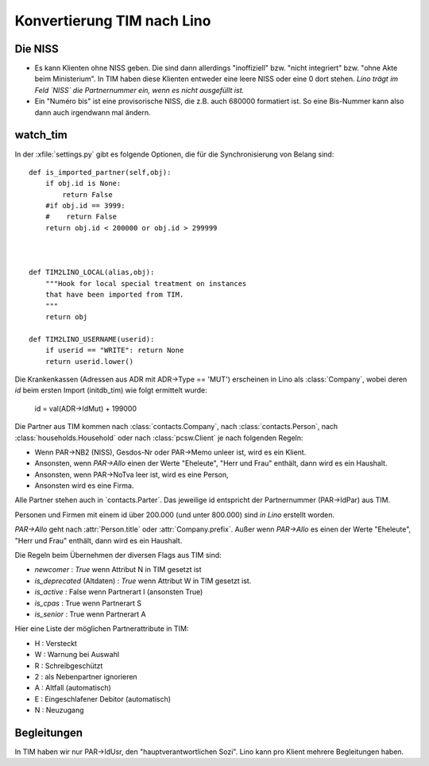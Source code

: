 Konvertierung TIM nach Lino
===========================

Die NISS
--------

- Es kann Klienten ohne NISS geben. 
  Die sind dann allerdings "inoffiziell" bzw. "nicht integriert" bzw. "ohne Akte beim Ministerium".
  In TIM haben diese Klienten entweder eine leere NISS oder eine 0 dort stehen.
  *Lino trägt im Feld `NISS` die Partnernummer ein, wenn es nicht ausgefüllt ist.*
  
- Ein "Numéro bis" ist eine provisorische NISS, 
  die z.B. auch 680000 formatiert ist.
  So eine Bis-Nummer kann also dann auch irgendwann mal ändern.
  

watch_tim
---------

In der :xfile:`settings.py` gibt es folgende Optionen, 
die für die Synchronisierung von Belang sind::


    def is_imported_partner(self,obj):
        if obj.id is None:
            return False
        #if obj.id == 3999:
        #    return False
        return obj.id < 200000 or obj.id > 299999
        
        

    def TIM2LINO_LOCAL(alias,obj):
        """Hook for local special treatment on instances 
        that have been imported from TIM.
        """
        return obj
        
    def TIM2LINO_USERNAME(userid):
        if userid == "WRITE": return None
        return userid.lower()

Die Krankenkassen (Adressen aus ADR mit ADR->Type == 'MUT') 
erscheinen in Lino als :class:`Company`, 
wobei deren `id` beim ersten Import (initdb_tim) 
wie folgt ermittelt wurde:

  id = val(ADR->IdMut) + 199000
  
Die Partner aus TIM kommen nach 
:class:`contacts.Company`, 
nach :class:`contacts.Person`, 
nach :class:`households.Household`
oder
nach :class:`pcsw.Client` je nach folgenden Regeln:

- Wenn PAR->NB2 (NISS), Gesdos-Nr oder PAR->Memo unleer ist, wird es ein Klient.
- Ansonsten, wenn `PAR->Allo` einen der Werte "Eheleute", "Herr und Frau" enthält, dann wird es ein Haushalt.
- Ansonsten, wenn PAR->NoTva leer ist, wird es eine Person,
- Ansonsten wird es eine Firma.

Alle Partner stehen auch in ´contacts.Parter´.
Das jeweilige id entspricht der Partnernummer (PAR->IdPar) 
aus TIM.


Personen und Firmen mit einem id über 200.000 
(und unter 800.000) sind *in Lino* erstellt worden.

`PAR->Allo` geht nach :attr:`Person.title` oder :attr:`Company.prefix`.
Außer wenn `PAR->Allo` es einen der Werte "Eheleute", 
"Herr und Frau" enthält, dann wird es ein Haushalt.



Die Regeln beim Übernehmen der diversen Flags aus TIM sind:

- `newcomer` : `True` wenn Attribut N in TIM gesetzt ist
- `is_deprecated` (Altdaten) : `True` wenn Attribut W in TIM gesetzt ist.
- `is_active` : False wenn Partnerart I (ansonsten True)
- `is_cpas` : True wenn Partnerart S
- `is_senior` : True wenn Partnerart A

Hier eine Liste der möglichen Partnerattribute in TIM:

- H : Versteckt
- W : Warnung bei Auswahl
- R : Schreibgeschützt
- 2 : als Nebenpartner ignorieren
- A : Altfall (automatisch)
- E : Eingeschlafener Debitor (automatisch)
- N : Neuzugang


Begleitungen
------------

In TIM haben wir nur PAR->IdUsr, den "hauptverantwortlichen Sozi". 
Lino kann pro Klient mehrere Begleitungen haben.
